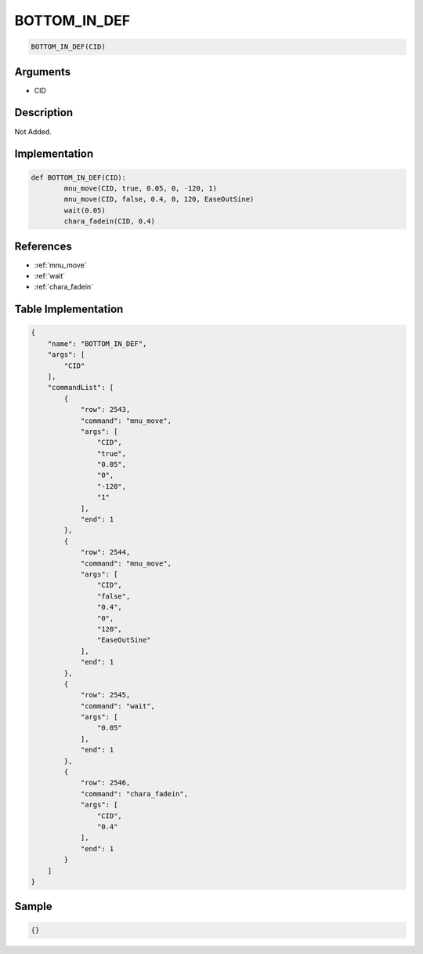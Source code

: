 .. _BOTTOM_IN_DEF:

BOTTOM_IN_DEF
========================

.. code-block:: text

	BOTTOM_IN_DEF(CID)


Arguments
------------

* CID

Description
-------------

Not Added.

Implementation
-------------

.. code-block:: python

	def BOTTOM_IN_DEF(CID):
		mnu_move(CID, true, 0.05, 0, -120, 1)
		mnu_move(CID, false, 0.4, 0, 120, EaseOutSine)
		wait(0.05)
		chara_fadein(CID, 0.4)

References
-------------
* :ref:`mnu_move`
* :ref:`wait`
* :ref:`chara_fadein`

Table Implementation
-------------

.. code-block:: json

	{
	    "name": "BOTTOM_IN_DEF",
	    "args": [
	        "CID"
	    ],
	    "commandList": [
	        {
	            "row": 2543,
	            "command": "mnu_move",
	            "args": [
	                "CID",
	                "true",
	                "0.05",
	                "0",
	                "-120",
	                "1"
	            ],
	            "end": 1
	        },
	        {
	            "row": 2544,
	            "command": "mnu_move",
	            "args": [
	                "CID",
	                "false",
	                "0.4",
	                "0",
	                "120",
	                "EaseOutSine"
	            ],
	            "end": 1
	        },
	        {
	            "row": 2545,
	            "command": "wait",
	            "args": [
	                "0.05"
	            ],
	            "end": 1
	        },
	        {
	            "row": 2546,
	            "command": "chara_fadein",
	            "args": [
	                "CID",
	                "0.4"
	            ],
	            "end": 1
	        }
	    ]
	}

Sample
-------------

.. code-block:: json

	{}
